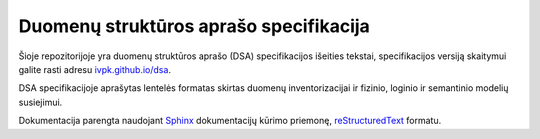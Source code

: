.. default-role:: literal

Duomenų struktūros aprašo specifikacija
#######################################

Šioje repozitorijoje yra duomenų struktūros aprašo (DSA) specifikacijos
išeities tekstai, specifikacijos versiją skaitymui galite rasti adresu
`ivpk.github.io/dsa`_.

.. _ivpk.github.io/dsa: https://ivpk.github.io/dsa/

DSA specifikacijoje aprašytas lentelės formatas skirtas duomenų
inventorizacijai ir fizinio, loginio ir semantinio modelių susiejimui.

Dokumentacija parengta naudojant Sphinx_ dokumentacijų kūrimo priemonę,
reStructuredText_ formatu.

.. _Sphinx: https://www.sphinx-doc.org/en/master/
.. _reStructuredText: https://www.sphinx-doc.org/en/master/usage/restructuredtext/index.html
